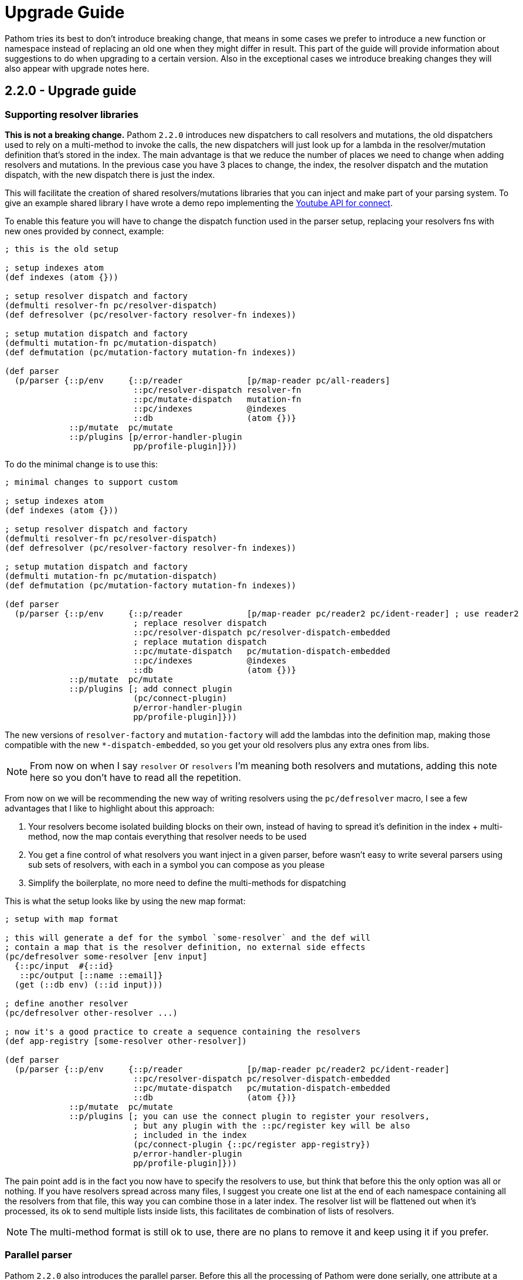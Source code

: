 = Upgrade Guide

Pathom tries its best to don't introduce breaking change, that means in some cases we prefer
to introduce a new function or namespace instead of replacing an old one when they might differ
in result. This part of the guide will provide information about suggestions to do when upgrading
to a certain version. Also in the exceptional cases we introduce breaking changes they will
also appear with upgrade notes here.

== 2.2.0 - Upgrade guide

=== Supporting resolver libraries

*This is not a breaking change.* Pathom `2.2.0` introduces new dispatchers to call resolvers and mutations, the old dispatchers
used to rely on a multi-method to invoke the calls, the new dispatchers will just look up
for a lambda in the resolver/mutation definition that's stored in the index. The main advantage
is that we reduce the number of places we need to change when adding resolvers and mutations.
In the previous case you have 3 places to change, the index, the resolver dispatch and the
mutation dispatch, with the new dispatch there is just the index.

This will facilitate the creation of shared resolvers/mutations libraries that you can
inject and make part of your parsing system. To give an example shared library I have
wrote a demo repo implementing the https://github.com/wilkerlucio/pathom-connect-youtube[Youtube API for connect].

To enable this feature you will have to change the dispatch function used in the parser
setup, replacing your resolvers fns with new ones provided by connect, example:

[source,clojure]
----
; this is the old setup

; setup indexes atom
(def indexes (atom {}))

; setup resolver dispatch and factory
(defmulti resolver-fn pc/resolver-dispatch)
(def defresolver (pc/resolver-factory resolver-fn indexes))

; setup mutation dispatch and factory
(defmulti mutation-fn pc/mutation-dispatch)
(def defmutation (pc/mutation-factory mutation-fn indexes))

(def parser
  (p/parser {::p/env     {::p/reader             [p/map-reader pc/all-readers]
                          ::pc/resolver-dispatch resolver-fn
                          ::pc/mutate-dispatch   mutation-fn
                          ::pc/indexes           @indexes
                          ::db                   (atom {})}
             ::p/mutate  pc/mutate
             ::p/plugins [p/error-handler-plugin
                          pp/profile-plugin]}))
----

To do the minimal change is to use this:

[source,clojure]
----
; minimal changes to support custom

; setup indexes atom
(def indexes (atom {}))

; setup resolver dispatch and factory
(defmulti resolver-fn pc/resolver-dispatch)
(def defresolver (pc/resolver-factory resolver-fn indexes))

; setup mutation dispatch and factory
(defmulti mutation-fn pc/mutation-dispatch)
(def defmutation (pc/mutation-factory mutation-fn indexes))

(def parser
  (p/parser {::p/env     {::p/reader             [p/map-reader pc/reader2 pc/ident-reader] ; use reader2
                          ; replace resolver dispatch
                          ::pc/resolver-dispatch pc/resolver-dispatch-embedded
                          ; replace mutation dispatch
                          ::pc/mutate-dispatch   pc/mutation-dispatch-embedded
                          ::pc/indexes           @indexes
                          ::db                   (atom {})}
             ::p/mutate  pc/mutate
             ::p/plugins [; add connect plugin
                          (pc/connect-plugin)
                          p/error-handler-plugin
                          pp/profile-plugin]}))
----

The new versions of `resolver-factory` and `mutation-factory` will add the lambdas into
the definition map, making those compatible with the new `*-dispatch-embedded`, so you get
your old resolvers plus any extra ones from libs.

NOTE: From now on when I say `resolver` or `resolvers` I'm meaning both resolvers and mutations,
adding this note here so you don't have to read all the repetition.

From now on we will be recommending the new way of writing resolvers using the
`pc/defresolver` macro, I see a few advantages that I like to highlight about this approach:

1. Your resolvers become isolated building blocks on their own, instead of having to spread
it's definition in the index + multi-method, now the map contais everything that resolver needs to be used
2. You get a fine control of what resolvers you want inject in a given parser, before wasn't easy to
write several parsers using sub sets of resolvers, with each in a symbol you can compose as you please
3. Simplify the boilerplate, no more need to define the multi-methods for dispatching

This is what the setup looks like by using the new map format:

[source,clojure]
----
; setup with map format

; this will generate a def for the symbol `some-resolver` and the def will
; contain a map that is the resolver definition, no external side effects
(pc/defresolver some-resolver [env input]
  {::pc/input  #{::id}
   ::pc/output [::name ::email]}
  (get (::db env) (::id input)))

; define another resolver
(pc/defresolver other-resolver ...)

; now it's a good practice to create a sequence containing the resolvers
(def app-registry [some-resolver other-resolver])

(def parser
  (p/parser {::p/env     {::p/reader             [p/map-reader pc/reader2 pc/ident-reader]
                          ::pc/resolver-dispatch pc/resolver-dispatch-embedded
                          ::pc/mutate-dispatch   pc/mutation-dispatch-embedded
                          ::db                   (atom {})}
             ::p/mutate  pc/mutate
             ::p/plugins [; you can use the connect plugin to register your resolvers,
                          ; but any plugin with the ::pc/register key will be also
                          ; included in the index
                          (pc/connect-plugin {::pc/register app-registry})
                          p/error-handler-plugin
                          pp/profile-plugin]}))
----

The pain point add is in the fact you now have to specify the resolvers to use,
but think that before this the only option was all or nothing. If you have resolvers
spread across many files, I suggest you create one list at the end of each namespace
containing all the resolvers from that file, this way you can combine those
in a later index. The resolver list will be flattened out when it's processed, its
ok to send multiple lists inside lists, this facilitates de combination of lists of resolvers.

NOTE: The multi-method format is still ok to use, there are no plans to remove it and keep using it
if you prefer.

=== Parallel parser

Pathom `2.2.0` also introduces the parallel parser. Before this all the processing
of Pathom were done serially, one attribute at a time, the new parser brings the
ability to support the attributes to be processed in parallel, the mechanism is described
at the <<Parallel-parser,parallel parser section>>.

If you are using the `async-parser` the change to the parallel is just changing
the parser to `parallel-parser` and the connect readers. If you are using the regular
sync parser, then you may need to adapt some things to support an async environment, here are
things to watch for:

1. If you wrote plugins, when wrapping things you must consider that their response will
be async (return core.async channels), One of the easiest ways to handle this is using the
`let-chan` macro, which is a let that automatically handles channels and make
the process transparent.
2. If you done recursive parser calls (that includes calls to functions like `join`, `entity` with arity 2)

=== Tracer

Pathom `2.2.0` includes a new xref:core/trace.adoc[tracer feature]. I recommend you replace the old
profiler with this, you remove `pp/profile-plugin` and add the `p/tracer-plugin` (better as
the last plugin on your chain).

== 2.2.0-beta11 -> 2.2.0-RC1 - Breaking changes

In version `2.2.0-beta11` we introduced the `pc/connect-plugin` and `pc/register` with the intent
to provider an easier to write shared resolvers and also reduce the boilerplate to setup connect.

This strategy failed in be simple to setup a register and more integrations, because it relied
on multiple parts, a better strategy emerged by embedding the lambda to run the resolvers
and mutations in their own map instead, so they are complete and stand alone.

But to accommodate this the connect plugin and the `pc/register` had to change, before
the `pc/connect-plugin` was a var, now it's an `fn` that you must call. The register used
to take the index atom, the multimethod for resolver and the multimethod for mutations, and
did a stateful mutation in all three. Now takes the index in a map format and returns another
index with the things registered, now it's a pure function.
